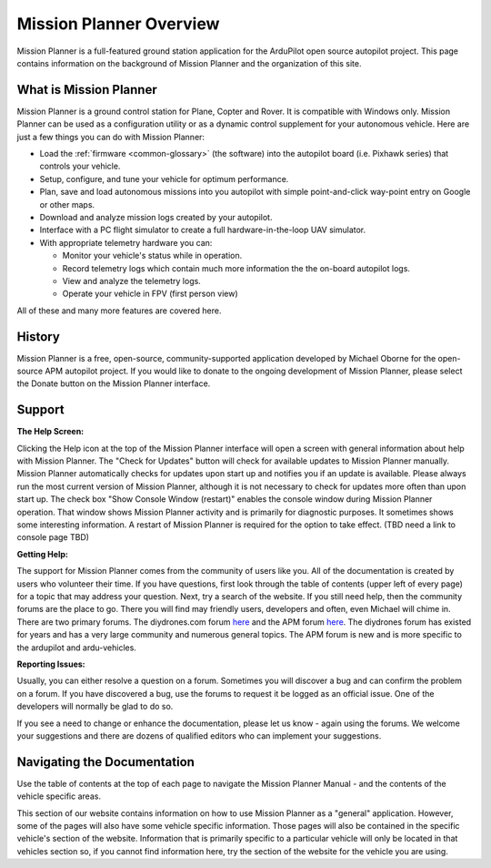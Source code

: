 .. _mission-planner-overview:

========================
Mission Planner Overview
========================

Mission Planner is a full-featured ground station application for the
ArduPilot open source autopilot project. This page contains information
on the background of Mission Planner and the organization of this site.

What is Mission Planner
=======================

.. image:: ../../../images/mission_planner_flight_data.jpg
    :target: ../_images/mission_planner_flight_data.jpg

Mission Planner is a ground control station for Plane, Copter and Rover.
It is compatible with Windows only. Mission Planner can be used as a
configuration utility or as a dynamic control supplement for your
autonomous vehicle. Here are just a few things you can do with Mission
Planner:

-  Load the :ref:`firmware <common-glossary>` (the software) into the
   autopilot board (i.e. Pixhawk series) that controls your vehicle.
-  Setup, configure, and tune your vehicle for optimum performance.
-  Plan, save and load autonomous missions into you autopilot with
   simple point-and-click way-point entry on Google or other maps.
-  Download and analyze mission logs created by your autopilot.
-  Interface with a PC flight simulator to create a full
   hardware-in-the-loop UAV simulator.
-  With appropriate telemetry hardware you can:

   -  Monitor your vehicle's status while in operation.
   -  Record telemetry logs which contain much more information the the
      on-board autopilot logs.
   -  View and analyze the telemetry logs.
   -  Operate your vehicle in FPV (first person view)

All of these and many more features are covered here.

History
=======

Mission Planner is a free, open-source, community-supported application
developed by Michael Oborne for the open-source APM autopilot project.
If you would like to donate to the ongoing development of Mission
Planner, please select the Donate button on the Mission Planner
interface.

.. image:: ../images/mp_donate_button.jpg
    :target: ../_images/mp_donate_button.jpg

.. _mission-planner-overview_support:

Support
=======

**The Help Screen:**

Clicking the Help icon at the top of the Mission Planner interface will
open a screen with general information about help with Mission Planner.
The "Check for Updates" button will check for available updates to
Mission Planner manually. Mission Planner automatically checks for
updates upon start up and notifies you if an update is available. Please
always run the most current version of Mission Planner, although it is
not necessary to check for updates more often than upon start up. The
check box "Show Console Window (restart)" enables the console window
during Mission Planner operation.  That window shows Mission Planner
activity and is primarily for diagnostic purposes.  It sometimes shows
some interesting information. A restart of Mission Planner is required
for the option to take effect.  (TBD need a link to console page TBD)

**Getting Help:**

The support for Mission Planner comes from the community of users like
you.  All of the documentation is created by users who volunteer their
time. If you have questions, first look through the table of contents
(upper left of every page) for a topic that may address your question.
Next, try a search of the website.  If you still need help, then the
community forums are the place to go. There you will find may friendly
users, developers and often, even Michael will chime in.  There are two
primary forums. The diydrones.com forum
`here <http://diydrones.com/forum>`__ and the APM forum
`here <http://discuss.ardupilot.org/>`__. The diydrones forum has existed
for years and has a very large community and numerous general topics.
The APM forum is new and is more specific to the ardupilot and
ardu-vehicles.

**Reporting Issues:**

Usually, you can either resolve a question on a forum. Sometimes you
will discover a bug and can confirm the problem on a forum. If you have
discovered a bug, use the forums to request it be logged as an official
issue. One of the developers will normally be glad to do so.

If you see a need to change or enhance the documentation, please let us
know - again using the forums.  We welcome your suggestions and there
are dozens of qualified editors who can implement your suggestions.

Navigating the Documentation
============================

Use the table of contents at the top of each page to navigate the
Mission Planner Manual - and the contents of the vehicle specific areas.

This section of our website contains information on how to use Mission
Planner as a "general" application. However, some of the pages will also
have some vehicle specific information. Those pages will also be
contained in the specific vehicle's section of the website. Information
that is primarily specific to a particular vehicle will only be located
in that vehicles section so, if you cannot find information here, try
the section of the website for the vehicle you are using.
